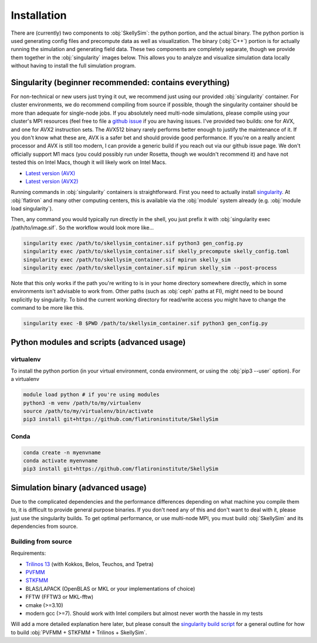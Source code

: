 .. _installation:

Installation
============

There are (currently) two components to :obj:`SkellySim`: the python portion, and the actual
binary. The python portion is used generating config files and precompute data as well as
visualization. The binary (:obj:`C++`) portion is for actually running the simulation and
generating field data. These two components are completely separate, though we provide them
together in the :obj:`singularity` images below. This allows you to analyze and visualize
simulation data locally without having to install the full simulation program.

Singularity (beginner recommended: contains everything)
~~~~~~~~~~~~~~~~~~~~~~~~~~~~~~~~~~~~~~~~~~~~~~~~~~~~~~~

For non-technical or new users just trying it out, we recommend just using our provided
:obj:`singularity` container. For cluster environments, we do recommend compiling from source
if possible, though the singularity container should be more than adequate for single-node
jobs. If you absolutely need multi-node simulations, please compile using your cluster's MPI
resources (feel free to file a `github issue
<https://github.com/flatironinstitute/skellysim/issues>`_ if you are having issues. I've
provided two builds: one for AVX, and one for AVX2 instruction sets. The AVX512 binary rarely
performs better enough to justify the maintenance of it. If you don't know what these are, AVX
is a safer bet and should provide good performance. If you're on a really ancient processor and
AVX is still too modern, I can provide a generic build if you reach out via our github issue
page. We don't officially support M1 macs (you could possibly run under Rosetta, though we
wouldn't recommend it) and have not tested this on Intel Macs, though it will likely work on
Intel Macs.

- `Latest version (AVX) <https://users.flatironinstitute.org/~rblackwell/skellysim_singularity/skelly_sim_avx_latest.sif>`_
- `Latest version (AVX2) <https://users.flatironinstitute.org/~rblackwell/skellysim_singularity/skelly_sim_avx2_latest.sif>`_

Running commands in :obj:`singularity` containers is straightforward. First you need to
actually install `singularity <https://sylabs.io/singularity>`_. At :obj:`flatiron` and many
other computing centers, this is available via the :obj:`module` system already
(e.g. :obj:`module load singularity`).

Then, any command you would typically run directly in the shell, you just prefix it with
:obj:`singularity exec /path/to/image.sif`. So the workflow would look more like...

.. code-block:: bash

    singularity exec /path/to/skellysim_container.sif python3 gen_config.py
    singularity exec /path/to/skellysim_container.sif skelly_precompute skelly_config.toml
    singularity exec /path/to/skellysim_container.sif mpirun skelly_sim
    singularity exec /path/to/skellysim_container.sif mpirun skelly_sim --post-process


Note that this only works if the path you're writing to is in your home directory somewhere
directly, which in some environments isn't advisable to work from. Other paths (such as
:obj:`ceph` paths at FI), might need to be bound explicitly by singularity. To bind the current
working directory for read/write access you might have to change the command to be more like
this.

.. code-block:: bash

    singularity exec -B $PWD /path/to/skellysim_container.sif python3 gen_config.py


Python modules and scripts (advanced usage)
~~~~~~~~~~~~~~~~~~~~~~~~~~~~~~~~~~~~~~~~~~~

virtualenv
----------

To install the python portion (in your virtual environment, conda environment, or using the :obj:`pip3 --user` option). For a virtualenv

.. highlight:: bash
.. code-block:: bash

    module load python # if you're using modules
    python3 -m venv /path/to/my/virtualenv
    source /path/to/my/virtualenv/bin/activate
    pip3 install git+https://github.com/flatironinstitute/SkellySim

Conda
-----

.. highlight:: bash
.. code-block:: bash

    conda create -n myenvname
    conda activate myenvname
    pip3 install git+https://github.com/flatironinstitute/SkellySim


Simulation binary (advanced usage)
~~~~~~~~~~~~~~~~~~~~~~~~~~~~~~~~~~

Due to the complicated dependencies and the performance differences depending on what machine
you compile them to, it is difficult to provide general purpose binaries. If you don't need any
of this and don't want to deal with it, please just use the singularity builds. To get optimal
performance, or use multi-node MPI, you must build :obj:`SkellySim` and its dependencies from
source.

Building from source
--------------------

Requirements:

- `Trilinos 13 <https://github.com/trilinos/Trilinos/releases>`_ (with Kokkos, Belos, Teuchos, and Tpetra)
- `PVFMM <https://github.com/dmalhotra/pvfmm/releases>`_
- `STKFMM <https://github.com/wenyan4work/STKFMM/releases>`_
- BLAS/LAPACK (OpenBLAS or MKL or your implementations of choice)
- FFTW (FFTW3 or MKL-fftw)
- cmake (>=3.10)
- modern gcc (>=7). Should work with Intel compilers but almost never worth the hassle in my tests

Will add a more detailed explanation here later, but please consult the `singularity build
script <https://github.com/flatironinstitute/SkellySim/blob/main/scripts/skelly_sim.def>`_ for a
general outline for how to build :obj:`PVFMM + STKFMM + Trilinos + SkellySim`.
